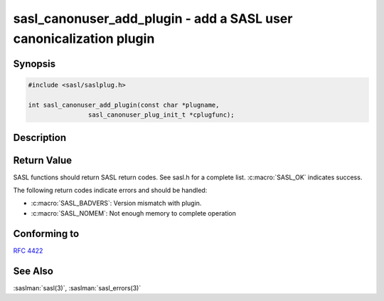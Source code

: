 .. saslman:: sasl_canonuser_add_plugin(3)

.. _sasl-reference-manpages-library-sasl_canonuser_add_plugin:

=======================================================================
**sasl_canonuser_add_plugin** - add a SASL user canonicalization plugin
=======================================================================

Synopsis
========

.. code-block:: C

    #include <sasl/saslplug.h>

    int sasl_canonuser_add_plugin(const char *plugname,
                    sasl_canonuser_plug_init_t *cplugfunc);

Description
===========

.. c:function:: int sasl_canonuser_add_plugin(const char *plugname,
        sasl_canonuser_plug_init_t *cplugfunc);

    **sasl_canonuser_add_plugin** adds a user canonicalization plugin to the
    current list of user canonicalization plugins in the SASL library.

    :param plugname: is the name of the user canonicalization plugin.

    :param cplugfunc: is filled in by the sasl_canonuser_plug_init_t structure.

    :returns: Returns  :c:macro:`SASL_OK` on success. See
        :saslman:`sasl_errors(3)` for meanings of other return codes.

Return Value
============

SASL functions should return SASL return codes.
See sasl.h for a complete list. :c:macro:`SASL_OK` indicates success.

The following return codes indicate errors and should be handled:

* :c:macro:`SASL_BADVERS`: Version mismatch with plugin.
* :c:macro:`SASL_NOMEM`: Not enough memory to complete operation

Conforming to
=============

:rfc:`4422`

See Also
========

:saslman:`sasl(3)`, :saslman:`sasl_errors(3)`
